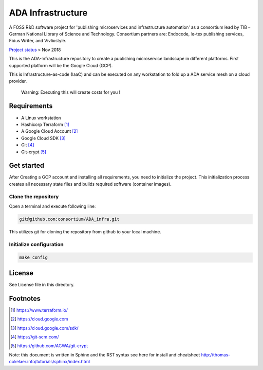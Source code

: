 ADA Infrastructure
==================

.. image:: https://badges.gitter.im/consortium/ADA.svg
   :alt: Join the chat at https://gitter.im/consortium/ADA
   :target: https://gitter.im/consortium/ADA?utm_source=badge&utm_medium=badge&utm_campaign=pr-badge&utm_content=badge

A FOSS R&D software project for 'publishing microservices and infrastructure automation' as a consortium lead by TIB – German National Library of Science and Technology. Consortium partners are: Endocode, le-tex publishing services, Fidus Writer, and Vivliostyle.

`Project status <github.com/consortium/ADA_infra/wiki>`_ > Nov 2018

This is the ADA-Infrastructure repository to create a publishing microservice landscape in different platforms. First supported platform will be the Google Cloud (GCP).

This is Infrastructure-as-code (IaaC) and can be executed on any workstation to fold up a ADA service mesh on a cloud provider.

    Warning: Executing this will create costs for you !

Requirements
------------

- A Linux workstation
- Hashicorp Terraform [1]_
- A Google Cloud Account [2]_
- Google Cloud SDK [3]_
- Git [4]_
- Git-crypt [5]_


Get started
-----------

After Creating a GCP account and installing all requirements, you need to initialize the project. This initialization process creates all necessary state files and builds required software (container images).

Clone the repository
''''''''''''''''''''

Open a terminal and execute following line:

.. code-block:: shell

    git@github.com:consortium/ADA_infra.git

This utilizes git for cloning the repository from github to your local machine.


Initialize configuration
''''''''''''''''''''''''

.. code-block:: shell

    make config

License
-------

See License file in this directory.

Footnotes
---------

.. [1] https://www.terraform.io/
.. [2] https://cloud.google.com
.. [3] https://cloud.google.com/sdk/
.. [4] https://git-scm.com/
.. [5] https://github.com/AGWA/git-crypt

Note: this document is written in Sphinx and the RST syntax see here for install and cheatsheet http://thomas-cokelaer.info/tutorials/sphinx/index.html
